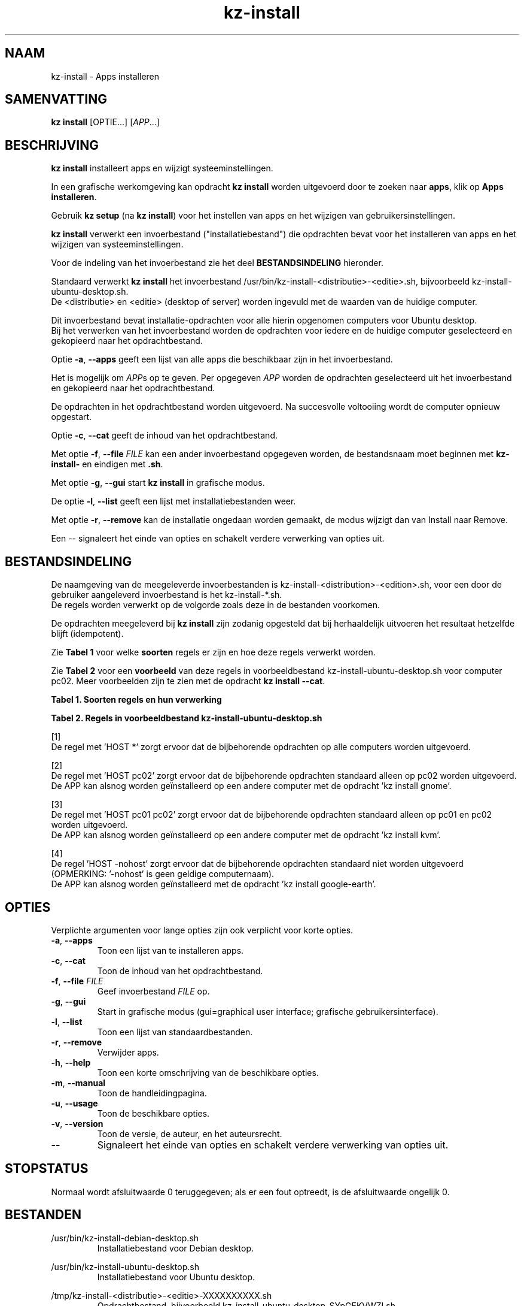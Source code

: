 .\"############################################################################
.\"# SPDX-FileComment: Man page for kz-install
.\"#
.\"# SPDX-FileCopyrightText: Karel Zimmer <info@karelzimmer.nl>
.\"# SPDX-License-Identifier: CC0-1.0
.\"############################################################################
.\"
.TH "kz-install" "1" "Handleiding kz" "kz versie 4.2.1" "Handleiding kz"
.\"
.\"
.SH NAAM
kz-install \- Apps installeren
.\"
.\"
.SH SAMENVATTING
.B kz install
[OPTIE...] [\fIAPP\fR...]
.\"
.\"
.SH BESCHRIJVING
\fBkz install\fR installeert apps en wijzigt systeeminstellingen.
.sp
In een grafische werkomgeving kan opdracht \fBkz install\fR worden uitgevoerd
door te zoeken naar \fBapps\fR, klik op \fBApps installeren\fR.
.sp
Gebruik \fBkz setup\fR (na \fBkz install\fR) voor het instellen van apps en het
wijzigen van gebruikersinstellingen.
.sp
\fBkz install\fR verwerkt een invoerbestand ("installatiebestand") die
opdrachten bevat voor het installeren van apps en het wijzigen van
systeeminstellingen.
.sp
Voor de indeling van het invoerbestand zie het deel \fBBESTANDSINDELING\fR
hieronder.
.sp
Standaard verwerkt \fBkz install\fR het invoerbestand
/usr/bin/kz-install-<distributie>-<editie>.sh, bijvoorbeeld
kz-install-ubuntu-desktop.sh.
.br
De <distributie> en <editie> (desktop of server) worden ingevuld met de waarden
van de huidige computer.
.sp
Dit invoerbestand bevat installatie-opdrachten voor alle hierin opgenomen
computers voor Ubuntu desktop.
.br
Bij het verwerken van het invoerbestand worden de opdrachten voor iedere en de
huidige computer geselecteerd en gekopieerd naar het opdrachtbestand.
.sp
Optie \fB-a\fR, \fB--apps\fR geeft een lijst van alle apps die beschikbaar zijn
in het invoerbestand.
.sp
Het is mogelijk om \fIAPP\fRs op te geven. Per opgegeven \fIAPP\fR worden de
opdrachten geselecteerd uit het invoerbestand en gekopieerd naar het
opdrachtbestand.
.sp
De opdrachten in het opdrachtbestand worden uitgevoerd.
Na succesvolle voltooiing wordt de computer opnieuw opgestart.
.sp
Optie \fB-c\fR, \fB--cat\fR geeft de inhoud van het opdrachtbestand.
.sp
Met optie \fB-f\fR, \fB--file\fR \fIFILE\fR kan een ander invoerbestand
opgegeven worden, de bestandsnaam moet beginnen met \fBkz-install-\fR en
eindigen met \fB.sh\fR.
.sp
Met optie \fB-g\fR, \fB--gui\fR start \fBkz install\fR in grafische modus.
.sp
De optie \fB-l\fR, \fB--list\fR geeft een lijst met installatiebestanden weer.
.sp
Met optie \fB-r\fR, \fB--remove\fR kan de installatie ongedaan worden gemaakt,
de modus wijzigt dan van Install naar Remove.
.sp
Een -- signaleert het einde van opties en schakelt verdere verwerking van
opties uit.
.\"
.\"
.SH BESTANDSINDELING
De naamgeving van de meegeleverde invoerbestanden is
kz-install-<distribution>-<edition>.sh, voor een door de gebruiker
aangeleverd invoerbestand is het kz-install-*.sh.
.br
De regels worden verwerkt op de volgorde zoals deze in de bestanden voorkomen.
.sp
De opdrachten meegeleverd bij \fBkz install\fR zijn zodanig opgesteld dat bij
herhaaldelijk uitvoeren het resultaat hetzelfde blijft (idempotent).
.sp
Zie \fBTabel 1\fR voor welke \fBsoorten\fR regels er zijn en hoe deze regels
verwerkt worden.
.sp
Zie \fBTabel 2\fR voor een \fBvoorbeeld\fR van deze regels in
voorbeeldbestand kz-install-ubuntu-desktop.sh voor computer pc02.
Meer voorbeelden zijn te zien met de opdracht \fBkz install --cat\fR.
.sp
.sp
.B Tabel 1. Soorten regels en hun verwerking
.TS
allbox tab(:);
lb | lb.
T{
Regel
T}:T{
Beschrijving
T}
.T&
l | l
l | l
l | l
l | l
l | l.
T{
T}:T{
Lege regel
T}
T{
# Install APP <appnaam> HOST <computernaam>...
T}:T{
De applicatie <appnaam> installeren op computer <computernaam>
T}
T{
# Remove APP <appnaam> HOST <computernaam>...
T}:T{
De applicatie <appnaam> verwijderen van computer <computernaam> (optie remove)
T}
T{
#...
T}:T{
Commentaarregel
T}
T{
Opdracht
T}:T{
Installatie/Verwijder-opdracht
T}
.TE
.sp
.sp
.B Tabel 2. Regels in voorbeeldbestand kz-install-ubuntu-desktop.sh
.TS
box tab(:);
lb | lb.
T{
Regel
T}:T{
Beschrijving
T}
.T&
- | -
l | l
l | l
l | l
l | l
l | l
l | l
l | l
l | l
l | l
l | l
l | l
l | l
l | l
l | l.
T{
# Install APP gnome-gmail HOST *
T}:T{
Installeer de gnome-gmail op iedere computer, zie [1]
T}
T{
sudo apt-get install --yes gnome-gmail
T}:T{
T}
T{
T}:T{
T}
T{
# Remove APP gnome-gmail HOST *
T}:T{
Verwijder de gnome-gmail van iedere computer, zie [1]
T}
T{
sudo apt-get remove --yes gnome-gmail
T}:T{
T}
T{
T}:T{
T}
T{
# Install APP ufw HOST pc02
T}:T{
Installeer ufw alleen op pc02, zie [2]
T}
T{
sudo apt-get install --yes gufw
T}:T{
T}
T{
T}:T{
T}
T{
# Install APP kvm HOST pc01 pc02
T}:T{
Installeer kvm op pc01 en pc02, zie [3]
T}
T{
sudo apt-get install --yes qemu-kvm
T}:T{
T}
T{
T}:T{
T}
T{
# Install APP google-earth HOST -nohost
T}:T{
Standaard niet google-earth installeren, zie [4]
T}
T{
sudo apt-get install --yes google-earth
T}:T{
T}
.TE
.sp
.sp
[1]
.br
De regel met 'HOST *' zorgt ervoor dat de bijbehorende opdrachten op alle
computers worden uitgevoerd.
.sp
[2]
.br
De regel met 'HOST pc02' zorgt ervoor dat de bijbehorende opdrachten standaard
alleen op pc02 worden uitgevoerd.
.br
De APP kan alsnog worden geïnstalleerd op een andere computer met de opdracht \
'kz install gnome'.
.sp
[3]
.br
De regel met 'HOST pc01 pc02' zorgt ervoor dat de bijbehorende opdrachten
standaard alleen op pc01 en pc02 worden uitgevoerd.
.br
De APP kan alsnog worden geïnstalleerd op een andere computer met de opdracht \
'kz install kvm'.
.sp
[4]
.br
De regel 'HOST -nohost' zorgt ervoor dat de bijbehorende opdrachten standaard
niet worden uitgevoerd (OPMERKING: '-nohost' is geen geldige computernaam).
.br
De APP kan alsnog worden geïnstalleerd met de opdracht 'kz install google-eart\
h'.
.\"
.\"
.sp
.SH OPTIES
Verplichte argumenten voor lange opties zijn ook verplicht voor korte opties.
.TP
\fB-a\fR, \fB--apps\fR
Toon een lijst van te installeren apps.
.TP
\fB-c\fR, \fB--cat\fR
Toon de inhoud van het opdrachtbestand.
.TP
\fB-f\fR, \fB--file\fR \fIFILE\fR
Geef invoerbestand \fIFILE\fR op.
.TP
\fB-g\fR, \fB--gui\fR
Start in grafische modus (gui=graphical user interface;
grafische gebruikersinterface).
.TP
\fB-l\fR, \fB--list\fR
Toon een lijst van standaardbestanden.
.TP
\fB-r\fR, \fB--remove\fR
Verwijder apps.
.TP
\fB-h\fR, \fB--help\fR
Toon een korte omschrijving van de beschikbare opties.
.TP
\fB-m\fR, \fB--manual\fR
Toon de handleidingpagina.
.TP
\fB-u\fR, \fB--usage\fR
Toon de beschikbare opties.
.TP
\fB-v\fR, \fB--version\fR
Toon de versie, de auteur, en het auteursrecht.
.TP
\fB--\fR
Signaleert het einde van opties en schakelt verdere verwerking van opties uit.
.\"
.\"
.SH STOPSTATUS
Normaal wordt afsluitwaarde 0 teruggegeven; als er een fout optreedt, is de
afsluitwaarde ongelijk 0.
.\"
.\"
.SH BESTANDEN
/usr/bin/kz-install-debian-desktop.sh
.RS
Installatiebestand voor Debian desktop.
.RE
.sp
/usr/bin/kz-install-ubuntu-desktop.sh
.RS
Installatiebestand voor Ubuntu desktop.
.RE
.sp
/tmp/kz-install-<distributie>-<editie>-XXXXXXXXXX.sh
.RS
Opdrachtbestand, bijvoorbeeld kz-install-ubuntu-desktop-SYpGEKVWZI.sh.
.RE
.sp
~/.kz/apps
.RS
Lijst van geïnstalleerde apps ter controle. Aangemaakt door kz-backup.
.RE
.\"
.\"
.SH NOTITIES
.IP " 1." 4
Checklist installatie
.RS 4
https://karelzimmer.nl, onder Linux
.RE
.IP " 2." 4
Persoonlijke map / .kz / apps
.RS 4
In bestand apps staan namen van eerder geïnstalleerde pakketten. Dit bestand is
te gebruiken om de installatie te controleren op volledigheid.
.RE
.IP " 3." 4
IaC en Day 1 Operations
.RS 4
\fBkz install\fR wordt voornamelijk gebruikt voor \fBIaC\fR en
\fBDay 1 Operations\fR. Zie \fBkz\fR(1) voor een uitleg.
.RE
.\"
.\"
.SH VOORBEELDEN
.sp
\fBkz install\fR
.RS
Installeer alles wat in het standaard installatiebestand staat.
Hiervoor is in een grafische werkomgeving ook starter \fBApps installeren\fR
beschikbaar.
.RE
.sp
\fBkz install google-chrome\fR
.RS
Installeer Google Chrome.
.RE
.sp
\fBkz install --remove google-chrome\fR
.RS
Verwijder Google Chrome.
.RE
.sp
\fBkz install --cat google-chrome\fR
.RS
Toon installatie-opdrachten voor Google Chrome.
.RE
.sp
\fBkz install --cat --remove google-chrome\fR
.RS
Toon verwijder-opdrachten voor Google Chrome.
.RE
.\"
.\"
.SH AUTEUR
Geschreven door Karel Zimmer <info@karelzimmer.nl>.
.br
CC0 1.0 Universeel <https://creativecommons.org/publicdomain/zero/1.0/deed.nl>.
.\"
.\"
.SH ZIE OOK
\fBkz\fR(1),
\fBkz_common.sh\fR(1),
\fBkz-menu\fR(1),
\fBkz-setup\fR(1),
\fBkz-update\fR(1),
\fBhttps://karelzimmer.nl\fR
.\"
.\"
.SH KZ
Onderdeel van het \fBkz\fR(1) pakket, genoemd naar zijn maker, Karel Zimmer.
.\"
.\"
.SH BESCHIKBAARHEID
Opdracht \fBkz install\fR is onderdeel van het pakket \fBkz\fR en is
beschikbaar op de website van Karel Zimmer <https://karelzimmer.nl>, onder
Linux.
